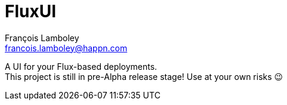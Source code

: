 = FluxUI
François Lamboley <francois.lamboley@happn.com>

A UI for your Flux-based deployments. +
This project is still in pre-Alpha release stage! Use at your own risks 😉
